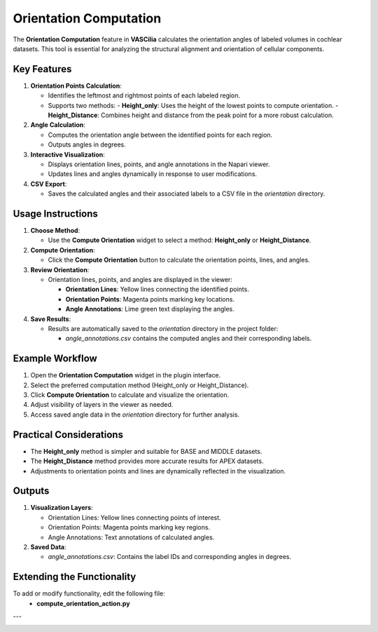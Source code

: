 Orientation Computation
=======================

The **Orientation Computation** feature in **VASCilia** calculates the orientation angles of labeled volumes in cochlear datasets. This tool is essential for analyzing the structural alignment and orientation of cellular components.

Key Features
------------

1. **Orientation Points Calculation**:

   - Identifies the leftmost and rightmost points of each labeled region.
   - Supports two methods:
     - **Height_only**: Uses the height of the lowest points to compute orientation.
     - **Height_Distance**: Combines height and distance from the peak point for a more robust calculation.

2. **Angle Calculation**:

   - Computes the orientation angle between the identified points for each region.
   - Outputs angles in degrees.

3. **Interactive Visualization**:

   - Displays orientation lines, points, and angle annotations in the Napari viewer.
   - Updates lines and angles dynamically in response to user modifications.

4. **CSV Export**:

   - Saves the calculated angles and their associated labels to a CSV file in the `orientation` directory.

Usage Instructions
------------------

1. **Choose Method**:

   - Use the **Compute Orientation** widget to select a method: **Height_only** or **Height_Distance**.

2. **Compute Orientation**:

   - Click the **Compute Orientation** button to calculate the orientation points, lines, and angles.

3. **Review Orientation**:

   - Orientation lines, points, and angles are displayed in the viewer:

     - **Orientation Lines**: Yellow lines connecting the identified points.
     - **Orientation Points**: Magenta points marking key locations.
     - **Angle Annotations**: Lime green text displaying the angles.

4. **Save Results**:

   - Results are automatically saved to the `orientation` directory in the project folder:

     - `angle_annotations.csv` contains the computed angles and their corresponding labels.

Example Workflow
----------------

1. Open the **Orientation Computation** widget in the plugin interface.
2. Select the preferred computation method (Height_only or Height_Distance).
3. Click **Compute Orientation** to calculate and visualize the orientation.
4. Adjust visibility of layers in the viewer as needed.
5. Access saved angle data in the `orientation` directory for further analysis.

Practical Considerations
------------------------

- The **Height_only** method is simpler and suitable for BASE and MIDDLE datasets.
- The **Height_Distance** method provides more accurate results for APEX datasets.
- Adjustments to orientation points and lines are dynamically reflected in the visualization.

Outputs
-------

1. **Visualization Layers**:

   - Orientation Lines: Yellow lines connecting points of interest.
   - Orientation Points: Magenta points marking key regions.
   - Angle Annotations: Text annotations of calculated angles.

2. **Saved Data**:

   - `angle_annotations.csv`: Contains the label IDs and corresponding angles in degrees.

Extending the Functionality
---------------------------
To add or modify functionality, edit the following file:
    - **compute_orientation_action.py**


---

.. image:: _static/orientation.png
   :alt: Orientation Action Preprocessing Example